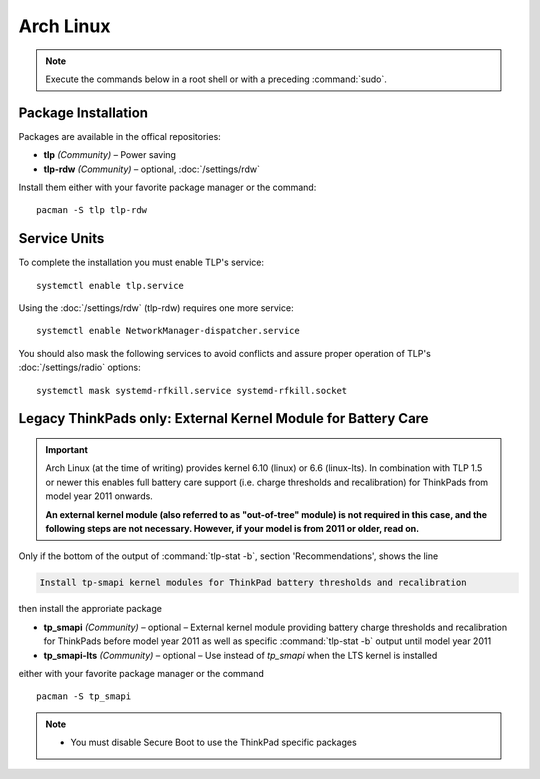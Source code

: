 Arch Linux
==========
.. note::

    Execute the commands below in a root shell or with a preceding :command:`sudo`.

Package Installation
--------------------

Packages are available in the offical repositories:

* **tlp** *(Community)* – Power saving
* **tlp-rdw** *(Community)* – optional, :doc:`/settings/rdw`

Install them either with your favorite package manager or the command: ::

   pacman -S tlp tlp-rdw


Service Units
-------------
To complete the installation you must enable TLP's service: ::

   systemctl enable tlp.service

Using the :doc:`/settings/rdw` (tlp-rdw) requires one more service: ::

   systemctl enable NetworkManager-dispatcher.service

You should also mask the following services to avoid conflicts and assure proper
operation of TLP's :doc:`/settings/radio` options: ::

   systemctl mask systemd-rfkill.service systemd-rfkill.socket

.. seealso::

    * FAQ: :ref:`Service units <faq-service-units>`
    * FAQ: :ref:`faq-ppd-conflict`
    * Refer to the `Arch Wiki <https://wiki.archlinux.org/index.php/TLP>`_ as well

Legacy ThinkPads only: External Kernel Module for Battery Care
--------------------------------------------------------------
.. important::

    Arch Linux (at the time of writing) provides kernel 6.10 (linux) or 6.6 (linux-lts).
    In combination with TLP 1.5 or newer this enables full battery care support
    (i.e. charge thresholds and recalibration) for ThinkPads from model year 2011 onwards.

    **An external kernel module (also referred to as "out-of-tree" module)
    is not required in this case, and the following steps are not necessary.
    However, if your model is from 2011 or older, read on.**


Only if the bottom of the output of :command:`tlp-stat -b`, section 'Recommendations',
shows the line

.. code-block:: none

    Install tp-smapi kernel modules for ThinkPad battery thresholds and recalibration

then install the approriate package

* **tp_smapi** *(Community)* – optional – External kernel module providing
  battery charge thresholds and recalibration for ThinkPads before model year 2011
  as well as specific :command:`tlp-stat -b` output until model year 2011
* **tp_smapi-lts** *(Community)* – optional – Use instead of `tp_smapi` when the
  LTS kernel is installed

either with your favorite package manager or the command ::

    pacman -S tp_smapi

.. note::

    * You must disable Secure Boot to use the ThinkPad specific packages

